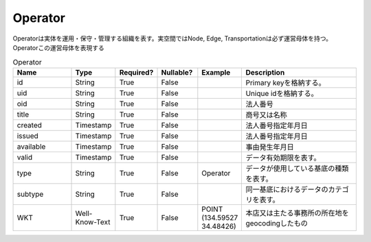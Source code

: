 Operator
********
Operatorは実体を運用・保守・管理する組織を表す。実空間ではNode, Edge, Transportationは必ず運営母体を持つ。Operatorこの運営母体を表現する

.. list-table:: Operator
   :widths: 15 10 10 10 10 30
   :header-rows: 1

   * - Name
     - Type
     - Required?
     - Nullable?
     - Example
     - Description
   * - id
     - String
     - True
     - False
     -  
     - Primary keyを格納する。
   * - uid
     - String
     - True
     - False
     - 
     - Unique idを格納する。
   * - oid
     - String
     - True
     - False
     - 
     - 法人番号
   * - title
     - String
     - True
     - False
     - 
     - 商号又は名称
   * - created
     - Timestamp
     - True
     - False
     - 
     - 法人番号指定年月日
   * - issued
     - Timestamp
     - True
     - False
     - 
     - 法人番号指定年月日
   * - available
     - Timestamp
     - True
     - False
     - 
     - 事由発生年月日
   * - valid
     - Timestamp
     - True
     - False
     - 
     - データ有効期限を表す。
   * - type
     - String
     - True
     - False
     - Operator
     - データが使用している基底の種類を表す。
   * - subtype
     - String
     - True
     - False
     - 
     - 同一基底におけるデータのカテゴリを表す。
   * - WKT
     - Well-Know-Text
     - True
     - False
     - POINT (134.59527 34.48426)
     - 本店又は主たる事務所の所在地をgeocodingしたもの